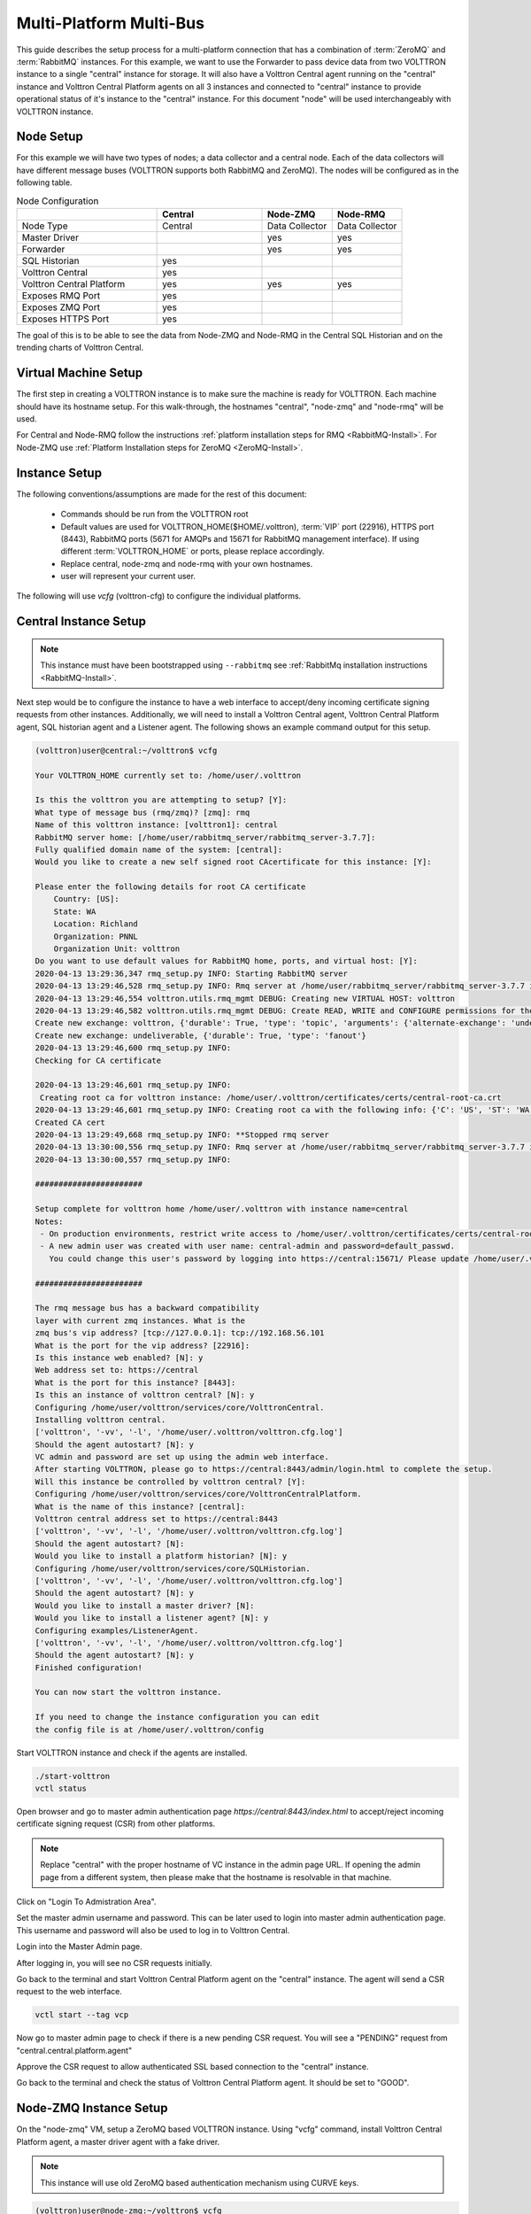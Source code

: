 .. _Multi-Platform-Multi-Bus:

========================
Multi-Platform Multi-Bus
========================

This guide describes the setup process for a multi-platform connection that has a combination of :term:`ZeroMQ` and
:term:`RabbitMQ` instances.  For this example, we want to use the Forwarder to pass device data from two VOLTTRON
instance to a single "central" instance for storage.  It will also have a Volttron Central agent running on the
"central" instance and Volttron Central Platform agents on all 3 instances and connected to "central" instance to
provide operational status of it's instance to the "central" instance. For this document "node" will be used
interchangeably with VOLTTRON instance.

Node Setup
----------

For this example we will have two types of nodes; a data collector and a central node.  Each of the data collectors will
have different message buses (VOLTTRON supports both RabbitMQ and ZeroMQ). The nodes will be configured as in the
following table.

.. csv-table:: Node Configuration
   :header: "", "Central", "Node-ZMQ", "Node-RMQ"
   :widths: 20, 15, 10, 10

   "Node Type", "Central", "Data Collector", "Data Collector"
   "Master Driver", "", "yes", "yes"
   "Forwarder", "", "yes", "yes"
   "SQL Historian", "yes", "", ""
   "Volttron Central", "yes", "", ""
   "Volttron Central Platform", "yes", "yes", "yes"
   "Exposes RMQ Port", "yes", "", ""
   "Exposes ZMQ Port", "yes", "", ""
   "Exposes HTTPS Port", "yes", "", ""

The goal of this is to be able to see the data from Node-ZMQ and Node-RMQ in the Central SQL Historian and on
the trending charts of Volttron Central.


Virtual Machine Setup
---------------------

The first step in creating a VOLTTRON instance is to make sure the machine is ready for VOLTTRON.  Each machine
should have its hostname setup.  For this walk-through, the hostnames "central", "node-zmq" and "node-rmq" will be used.

For Central and Node-RMQ follow the instructions :ref:`platform installation steps for RMQ <RabbitMQ-Install>`.  For
Node-ZMQ use :ref:`Platform Installation steps for ZeroMQ <ZeroMQ-Install>`.


Instance Setup
--------------

The following conventions/assumptions are made for the rest of this document:

  - Commands should be run from the VOLTTRON root
  - Default values are used for VOLTTRON_HOME($HOME/.volttron), :term:`VIP` port (22916), HTTPS port (8443), RabbitMQ
    ports (5671 for AMQPs and 15671 for RabbitMQ management interface).  If using different :term:`VOLTTRON_HOME` or
    ports, please replace accordingly.
  - Replace central, node-zmq and node-rmq with your own hostnames.
  - user will represent your current user.

The following will use `vcfg` (volttron-cfg) to configure the individual platforms.


Central Instance Setup
----------------------

.. note::

  This instance must have been bootstrapped using ``--rabbitmq`` see
  :ref:`RabbitMq installation instructions <RabbitMQ-Install>`.

Next step would be to configure the instance to have a web interface to accept/deny incoming certificate signing
requests from other instances. Additionally, we will need to install a Volttron Central agent, Volttron Central
Platform agent, SQL historian agent and a Listener agent. The following shows an example command output for this setup.

.. code-block:: console

    (volttron)user@central:~/volttron$ vcfg

    Your VOLTTRON_HOME currently set to: /home/user/.volttron

    Is this the volttron you are attempting to setup? [Y]:
    What type of message bus (rmq/zmq)? [zmq]: rmq
    Name of this volttron instance: [volttron1]: central
    RabbitMQ server home: [/home/user/rabbitmq_server/rabbitmq_server-3.7.7]:
    Fully qualified domain name of the system: [central]:
    Would you like to create a new self signed root CAcertificate for this instance: [Y]:

    Please enter the following details for root CA certificate
        Country: [US]:
        State: WA
        Location: Richland
        Organization: PNNL
        Organization Unit: volttron
    Do you want to use default values for RabbitMQ home, ports, and virtual host: [Y]:
    2020-04-13 13:29:36,347 rmq_setup.py INFO: Starting RabbitMQ server
    2020-04-13 13:29:46,528 rmq_setup.py INFO: Rmq server at /home/user/rabbitmq_server/rabbitmq_server-3.7.7 is running at
    2020-04-13 13:29:46,554 volttron.utils.rmq_mgmt DEBUG: Creating new VIRTUAL HOST: volttron
    2020-04-13 13:29:46,582 volttron.utils.rmq_mgmt DEBUG: Create READ, WRITE and CONFIGURE permissions for the user: central-admin
    Create new exchange: volttron, {'durable': True, 'type': 'topic', 'arguments': {'alternate-exchange': 'undeliverable'}}
    Create new exchange: undeliverable, {'durable': True, 'type': 'fanout'}
    2020-04-13 13:29:46,600 rmq_setup.py INFO:
    Checking for CA certificate

    2020-04-13 13:29:46,601 rmq_setup.py INFO:
     Creating root ca for volttron instance: /home/user/.volttron/certificates/certs/central-root-ca.crt
    2020-04-13 13:29:46,601 rmq_setup.py INFO: Creating root ca with the following info: {'C': 'US', 'ST': 'WA', 'L': 'Richland', 'O': 'PNNL', 'OU': 'VOLTTRON', 'CN': 'central-root-ca'}
    Created CA cert
    2020-04-13 13:29:49,668 rmq_setup.py INFO: **Stopped rmq server
    2020-04-13 13:30:00,556 rmq_setup.py INFO: Rmq server at /home/user/rabbitmq_server/rabbitmq_server-3.7.7 is running at
    2020-04-13 13:30:00,557 rmq_setup.py INFO:

    #######################

    Setup complete for volttron home /home/user/.volttron with instance name=central
    Notes:
     - On production environments, restrict write access to /home/user/.volttron/certificates/certs/central-root-ca.crt to only admin user. For example: sudo chown root /home/user/.volttron/certificates/certs/central-root-ca.crt and /home/user/.volttron/certificates/certs/central-trusted-cas.crt
     - A new admin user was created with user name: central-admin and password=default_passwd.
       You could change this user's password by logging into https://central:15671/ Please update /home/user/.volttron/rabbitmq_config.yml if you change password

    #######################

    The rmq message bus has a backward compatibility
    layer with current zmq instances. What is the
    zmq bus's vip address? [tcp://127.0.0.1]: tcp://192.168.56.101
    What is the port for the vip address? [22916]:
    Is this instance web enabled? [N]: y
    Web address set to: https://central
    What is the port for this instance? [8443]:
    Is this an instance of volttron central? [N]: y
    Configuring /home/user/volttron/services/core/VolttronCentral.
    Installing volttron central.
    ['volttron', '-vv', '-l', '/home/user/.volttron/volttron.cfg.log']
    Should the agent autostart? [N]: y
    VC admin and password are set up using the admin web interface.
    After starting VOLTTRON, please go to https://central:8443/admin/login.html to complete the setup.
    Will this instance be controlled by volttron central? [Y]:
    Configuring /home/user/volttron/services/core/VolttronCentralPlatform.
    What is the name of this instance? [central]:
    Volttron central address set to https://central:8443
    ['volttron', '-vv', '-l', '/home/user/.volttron/volttron.cfg.log']
    Should the agent autostart? [N]:
    Would you like to install a platform historian? [N]: y
    Configuring /home/user/volttron/services/core/SQLHistorian.
    ['volttron', '-vv', '-l', '/home/user/.volttron/volttron.cfg.log']
    Should the agent autostart? [N]: y
    Would you like to install a master driver? [N]:
    Would you like to install a listener agent? [N]: y
    Configuring examples/ListenerAgent.
    ['volttron', '-vv', '-l', '/home/user/.volttron/volttron.cfg.log']
    Should the agent autostart? [N]: y
    Finished configuration!

    You can now start the volttron instance.

    If you need to change the instance configuration you can edit
    the config file is at /home/user/.volttron/config


Start VOLTTRON instance and check if the agents are installed.

.. code-block:: console

  ./start-volttron
  vctl status

Open browser and go to master admin authentication page `https://central:8443/index.html` to accept/reject incoming certificate signing request (CSR) from other platforms. 

.. note::

  Replace "central" with the proper hostname of VC instance in the admin page URL. If opening the admin page from a
  different system, then please make that the hostname is resolvable in that machine.

Click on "Login To Admistration Area".

.. image:: files/csr-initial-state.png

Set the master admin username and password. This can be later used to login into master admin authentication page.
This username and password will also be used to log in to Volttron Central.

.. image:: files/csr-set-admin.png

Login into the Master Admin page.

.. image:: files/csr-login-page.png

After logging in, you will see no CSR requests initially.

.. image:: files/central_no_pending.png

Go back to the terminal and start Volttron Central Platform agent on the "central" instance. The agent will send a CSR
request to the web interface.

.. code-block:: console

  vctl start --tag vcp

Now go to master admin page to check if there is a new pending CSR request. You will see a "PENDING" request from
"central.central.platform.agent"

.. image:: files/central_pending.png

Approve the CSR request to allow authenticated SSL based connection to the "central" instance.

Go back to the terminal and check the status of Volttron Central Platform agent. It should be set to "GOOD".


Node-ZMQ Instance Setup
-----------------------
On the "node-zmq" VM, setup a ZeroMQ based VOLTTRON instance. Using "vcfg" command, install Volttron Central Platform agent,
a master driver agent with a fake driver.

.. note::

  This instance will use old ZeroMQ based authentication mechanism using CURVE keys.

.. code:: console

    (volttron)user@node-zmq:~/volttron$ vcfg

    Your VOLTTRON_HOME currently set to: /home/user/.volttron

    Is this the volttron you are attempting to setup? [Y]:
    What type of message bus (rmq/zmq)? [zmq]:
    What is the vip address? [tcp://127.0.0.1]:
    What is the port for the vip address? [22916]:
    Is this instance web enabled? [N]:
    Will this instance be controlled by volttron central? [Y]:
    Configuring /home/user/volttron/services/core/VolttronCentralPlatform.
    What is the name of this instance? [volttron1]: collector1
    What is the hostname for volttron central? [http://node-zmq]: https://central
    What is the port for volttron central? [8080]: 8443
    ['volttron', '-vv', '-l', '/home/user/.volttron/volttron.cfg.log']
    Should the agent autostart? [N]:
    Would you like to install a platform historian? [N]:
    Would you like to install a master driver? [N]: y
    Configuring /home/user/volttron/services/core/MasterDriverAgent.
    ['volttron', '-vv', '-l', '/home/user/.volttron/volttron.cfg.log']
    Would you like to install a fake device on the master driver? [N]: y
    Should the agent autostart? [N]: y
    Would you like to install a listener agent? [N]:
    Finished configuration!

    You can now start the volttron instance.

    If you need to change the instance configuration you can edit
    the config file is at /home/user/.volttron/config


Please note the Volttron Central web-address should point to that of the "central" instance.

Start VOLTTRON instance and check if the agents are installed.

.. code-block:: console

  ./start-volttron
  vctl status

Start Volttron Central Platform on this platform manually.

.. code-block:: console

  vctl start --tag vcp

Check the VOLTTRON log in the "central" instance, you will see "authentication failure" entry from the incoming
connection. You will need to add the public key of VCP agent on the "central" instance.

.. image:: files/vc-auth-failure.png


At this point, you can either accept the connection through the admin page or the command line.

Using the admin page:

Navigate back to the master admin authentication page. You should see a pending request under the ZMQ Keys Pending Authorization header.

.. image:: files/zmq_pending_credential_1.png

Accept the credential in the same method as a CSR.


Using the command line:

On the "node-zmq" box execute this command and grab the public key of the VCP agent.

.. code-block:: console

  vctl auth publickey

Add auth entry corresponding to VCP agent on "central" instance using the below command. Replace the user id value and credentials value appropriately before running

.. code-block:: console

  vctl auth add --user_id <any unique user id. for example zmq_node_vcp> --credentials <public key of vcp on zmq node>


Complete similar steps to start a forwarder agent that connects to "central" instance. Modify the configuration in
`services/core/ForwardHistorian/rmq_config.yml` to have a destination :term:`VIP address` pointing to VIP address of the
"central" instance and server key of the "central" instance.

.. code-block:: yaml

  ---
  destination-vip: tcp://<ip>:22916
  destination-serverkey: <serverkey>

.. note::

  Replace <ip> with public facing IP-address of "central" instance and <serverkey> with serverkey of "central"
  instance.
  Use the command **vctl auth serverkey** on the "central" instance to get the server key of the instance

Install and start forwarder agent.

.. code-block:: console

  python scripts/install-agent.py -s services/core/ForwardHistorian -c services/core/ForwardHistorian/rmq_config.yml --start


To accept the credential using the admin page:

Navigate back to the master admin authentication page. You should see another pending request under the ZMQ Keys Pending Authorization header.

.. image:: files/zmq_pending_credential_2.png

Accept this credential in the same method as before.


To accept the credential using the command line:

Grab the public key of the forwarder agent.

.. code-block:: console

  vctl auth publickey


Add auth entry corresponding to VCP agent on **central** instance.

.. code-block:: console

  vctl auth add --user_id <any unique user id. for example zmq_node_forwarder> --credentials <public key of forwarder on zmq node>


In either case, you should start seeing messages from "collector1" instance on the "central" instance's VOLTTRON log now.

.. image:: files/vc-collector1-forwarder.png


Node-RMQ Instance Setup
-----------------------

.. note::

  This instance must have been bootstrapped using --rabbitmq see
  :ref:`RabbitMq installation instructions <RabbitMQ-Install>`.


Using "vcfg" command, install Volttron Central Platform agent, a master driver agent with fake driver. The instance
name is set to "collector2".

.. code-block:: console

    (volttron)user@node-rmq:~/volttron$ vcfg

    Your VOLTTRON_HOME currently set to: /home/user/.volttron

    Is this the volttron you are attempting to setup? [Y]:
    What type of message bus (rmq/zmq)? [zmq]: rmq
    Name of this volttron instance: [volttron1]: collector2
    RabbitMQ server home: [/home/user/rabbitmq_server/rabbitmq_server-3.7.7]:
    Fully qualified domain name of the system: [node-rmq]:
    Would you like to create a new self signed root CA certificate for this instance: [Y]:

    Please enter the following details for root CA certificate
        Country: [US]:
        State: WA
        Location: Richland
        Organization: PNNL
        Organization Unit: volttron
    Do you want to use default values for RabbitMQ home, ports, and virtual host: [Y]:
    2020-04-13 13:29:36,347 rmq_setup.py INFO: Starting RabbitMQ server
    2020-04-13 13:29:46,528 rmq_setup.py INFO: Rmq server at /home/user/rabbitmq_server/rabbitmq_server-3.7.7 is running at
    2020-04-13 13:29:46,554 volttron.utils.rmq_mgmt DEBUG: Creating new VIRTUAL HOST: volttron
    2020-04-13 13:29:46,582 volttron.utils.rmq_mgmt DEBUG: Create READ, WRITE and CONFIGURE permissions for the user: collector2-admin
    Create new exchange: volttron, {'durable': True, 'type': 'topic', 'arguments': {'alternate-exchange': 'undeliverable'}}
    Create new exchange: undeliverable, {'durable': True, 'type': 'fanout'}
    2020-04-13 13:29:46,600 rmq_setup.py INFO:
    Checking for CA certificate

    2020-04-13 13:29:46,601 rmq_setup.py INFO:
     Creating root ca for volttron instance: /home/user/.volttron/certificates/certs/collector2-root-ca.crt
    2020-04-13 13:29:46,601 rmq_setup.py INFO: Creating root ca with the following info: {'C': 'US', 'ST': 'WA', 'L': 'Richland', 'O': 'PNNL', 'OU': 'VOLTTRON', 'CN': 'collector2-root-ca'}
    Created CA cert
    2020-04-13 13:29:49,668 rmq_setup.py INFO: **Stopped rmq server
    2020-04-13 13:30:00,556 rmq_setup.py INFO: Rmq server at /home/user/rabbitmq_server/rabbitmq_server-3.7.7 is running at
    2020-04-13 13:30:00,557 rmq_setup.py INFO:

    #######################

    Setup complete for volttron home /home/user/.volttron with instance name=collector2
    Notes:
     - On production environments, restrict write access to /home/user/.volttron/certificates/certs/collector2-root-ca.crt to only admin user. For example: sudo chown root /home/user/.volttron/certificates/certs/collector2-root-ca.crt and /home/user/.volttron/certificates/certs/collector2-trusted-cas.crt
     - A new admin user was created with user name: collector2-admin and password=default_passwd.
       You could change this user's password by logging into https://node-rmq:15671/ Please update /home/user/.volttron/rabbitmq_config.yml if you change password

    #######################

    The rmq message bus has a backward compatibility
    layer with current zmq instances. What is the
    zmq bus's vip address? [tcp://127.0.0.1]:
    What is the port for the vip address? [22916]:
    Is this instance web enabled? [N]:
    Will this instance be controlled by volttron central? [Y]:
    Configuring /home/user/volttron/services/core/VolttronCentralPlatform.
    What is the name of this instance? [collector2]:
    What is the hostname for volttron central? [http://node-rmq]: https://central
    What is the port for volttron central? [8443]:
    ['volttron', '-vv', '-l', '/home/user/.volttron/volttron.cfg.log']
    Should the agent autostart? [N]:
    Would you like to install a platform historian? [N]:
    Would you like to install a master driver? [N]: y
    Configuring /home/user/volttron/services/core/MasterDriverAgent.
    ['volttron', '-vv', '-l', '/home/user/.volttron/volttron.cfg.log']
    Would you like to install a fake device on the master driver? [N]: y
    Should the agent autostart? [N]: y
    Would you like to install a listener agent? [N]:
    Finished configuration!

    You can now start the volttron instance.

    If you need to change the instance configuration you can edit
    the config file is at /home/user/.volttron/config

.. note::

 The Volttron Central web-address should point to that of the "central" instance.

Start VOLTTRON instance and check if the agents are installed.

.. code-block:: console

  ./start-volttron
  vctl status

Start Volttron Central Platform on this platform manually.

.. code-block:: console

  vctl start --tag vcp

Go the master admin authentication page and check if there is a new pending CSR request from VCP agent of "collector2"
instance.

.. image:: files/remote_rmq_pending.png


Approve the CSR request to allow authenticated SSL based connection to the "central" instance.

Now go back to the terminal and check the status of Volttron Central Platform agent. It should be set to "GOOD".


Let's now install a forwarder agent on this instance to forward local messages matching "devices" topic to external
"central" instance. Modify the configuration in `services/core/ForwardHistorian/rmq_config.yml` to have a destination
address pointing to web address of the "central" instance.

.. code-block:: yaml

  ---
  destination-address: https://central:8443

Start forwarder agent.

.. code-block:: console

  python scripts/install-agent.py -s services/core/ForwardHistorian -c services/core/ForwardHistorian/rmq_config.yml --start

Go the master admin authentication page and check if there is a new pending CSR request from forwarder agent of "collector2"
instance.

.. image:: files/rmq_remote_forwarder_pending.png

Approve the CSR request to allow authenticated SSL based connection to the "central" instance.

.. image:: files/rmq_remote_forwarder_accepted.png

Now go back to the terminal and check the status of forwarder agent. It should be set to "GOOD".


Check the VOLTTRON log of "central" instance. You should see messages with "devices" topic coming from "collector2"
instance.

.. image:: files/vc-collector2-forwarder.png



To confirm that VolttronCentral is monitoring the status of all the 3 platforms, open a browser and type this URL
`https://central:8443/vc/index.html`. Login using credentials (username and password) earlier set during the VC
configuration step (using vcfg command in "central" instance). Click on "platforms" tab in the far right corner. You
should see all three platforms listed in that page. Click on each of the platforms and check the status of the agents.

.. image:: files/vc_platforms.png
